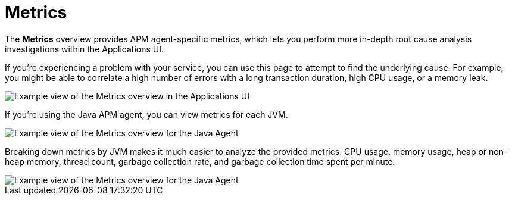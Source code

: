 [[observability-apm-metrics]]
= Metrics

// :keywords: serverless, observability, reference

The **Metrics** overview provides APM agent-specific metrics,
which lets you perform more in-depth root cause analysis investigations within the Applications UI.

If you're experiencing a problem with your service, you can use this page to attempt to find the underlying cause.
For example, you might be able to correlate a high number of errors with a long transaction duration, high CPU usage, or a memory leak.

[role="screenshot"]
image::images/metrics/apm-metrics.png[Example view of the Metrics overview in the Applications UI]

If you're using the Java APM agent, you can view metrics for each JVM.

[role="screenshot"]
image::images/metrics/jvm-metrics-overview.png[Example view of the Metrics overview for the Java Agent]

Breaking down metrics by JVM makes it much easier to analyze the provided metrics:
CPU usage, memory usage, heap or non-heap memory,
thread count, garbage collection rate, and garbage collection time spent per minute.

[role="screenshot"]
image::images/metrics/jvm-metrics.png[Example view of the Metrics overview for the Java Agent]
